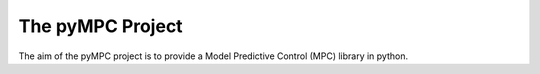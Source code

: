 The pyMPC Project
=================================

The aim of the pyMPC project is to provide a Model Predictive Control (MPC) library in python.
